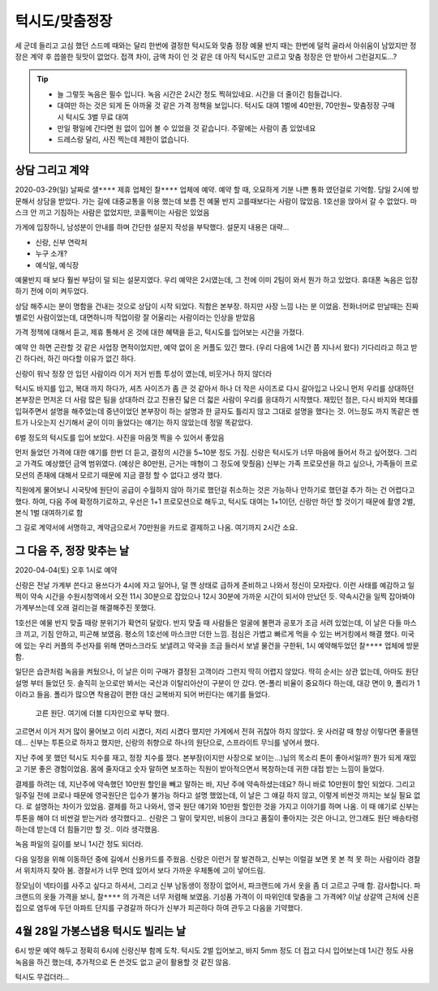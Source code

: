 턱시도/맞춤정장
================

세 군데 들리고 고심 했던 스드메 때와는 달리 한번에 결정한 턱시도와 맞춤 정장
예물 반지 때는 한번에 덜컥 골라서 아쉬움이 남았지만 정장은 계약 후 씁쓸한 뒷맛이 없었다.
접객 차이, 금액 차이 인 것 같은 데 아직 턱시도만 고르고 맞춤 정장은 안 받아서 그런걸지도...?

.. tip::

   - 늘 그렇듯 녹음은 필수 입니다. 녹음 시간은 2시간 정도 찍혀있네요. 시간을 더 줄이긴 힘들겁니다.
   - 대여만 하는 것은 되게 돈 아까울 것 같은 가격 정책을 보입니다. 턱시도 대여 1벌에 40만원, 70만원~ 맞춤정장 구매시 턱시도 3벌 무료 대여
   - 만일 평일에 간다면 원 없이 입어 볼 수 있었을 것 같습니다. 주말에는 사람이 좀 있었네요
   - 드레스랑 달리, 사진 찍는데 제한이 없습니다.




상담 그리고 계약
-----------------

2020-03-29(일) 날짜로 ``샐****`` 제휴 업체인 ``찰****`` 업체에 예약. 예약 할 때, 오묘하게 기분 나쁜 통화 였던걸로 기억함.
당일 2시에 방문해서 상담을 받았다. 가는 길에 대중교통을 이용 했는데 보름 전 예물 반지 고를때보다는 사람이 많았음.
1호선을 앉아서 갈 수 없었다. 마스크 안 끼고 기침하는 사람은 없었지만, 코훌쩍이는 사람은 있었음

가게에 입장하니, 남성분이 안내를 하며 간단한 설문지 작성을 부탁했다. 설문지 내용은 대략...

- 신랑, 신부 연락처
- 누구 소개?
- 예식일, 예식장

예물반지 때 보다 훨씬 부담이 덜 되는 설문지였다. 우리 예약은 2시였는데, 그 전에 이미 2팀이 와서 뭔가 하고 있었다.
휴대폰 녹음은 입장하기 전에 이미 켜두었다.

상담 해주시는 분이 명함을 건내는 것으로 상담이 시작 되었다. 직함은 본부장. 하지만 사장 느낌 나는 분 이었음.
전화너머로 만날때는 진짜 별로인 사람이었는데, 대면하니까 직업이랑 잘 어울리는 사람이라는 인상을 받았음

가격 정책에 대해서 듣고, 제휴 통해서 온 것에 대한 혜택을 듣고, 턱시도를 입어보는 시간을 가졌다.

예약 안 하면 곤란할 것 같은 사업장 면적이었지만, 예약 없이 온 커플도 있긴 했다. (우리 다음에 1시간 쯤 지나서 왔다)
기다리라고 하고 받긴 하다러, 하긴 마다할 이유가 없긴 하다.

신랑이 워낙 정장 안 입던 사람이라 이거 저거 빈틈 투성이 였는데, 비웃거나 하지 않더라

턱시도 바지를 입고, 복대 까지 하다가, 셔츠 사이즈가 좀 큰 것 같아서 하나 더 작은 사이즈로 다시 갈아입고 나오니
먼저 우리를 상대하던 본부장은 먼저온 더 사람 많은 팀을 상대하러 갔고 진용진 닯은 더 젋은 사람이 우리를 응대하기 시작했다.
재밌던 점은, 다시 바지와 복대를 입혀주면서 설명을 해주었는데 중년이었던 본부장이 하는 설명과 한 글자도 틀리지 않고 그대로 설명을 했다는 것.
어느정도 까지 똑같은 멘트가 나오는지 신기해서 굳이 이미 들었다는 얘기는 하지 않았는데 정말 똑같았다.

6벌 정도의 턱시도를 입어 보았다. 사진을 마음껏 찍을 수 있어서 좋았음

.. .. figure:: placeholser
..   :alt: picture

..   적당히 편집해서 턱시도 입은 사진 올릴 것

먼저 들었던 가격에 대한 얘기를 한번 더 듣고, 결정의 시간을 5~10분 정도 가짐.
신랑은 턱시도가 너무 마음에 들어서 하고 싶어졌다. 그리고 가격도 예상했던 금액 범위였다. (예상은 80만원, 근거는 매형이 그 정도에 맞췄음)
신부는 가족 프로모션을 하고 싶으나, 가족들이 프로모션의 존재에 대해서 모르기 때문에 지금 결정 할 수 없다고 생각 했다.

직원에게 물어보니 시국탓에 원단이 공급이 수월하지 않아 하기로 했던걸 취소하는 것은 가능하나 안하기로 했던걸 추가 하는 건 어렵다고 했다.
하여, 다음 주에 확정하기로하고, 우선은 1+1 프로모션으로 해두고, 턱시도 대여는 1+1이던, 신랑만 하던 할 것이기 때문에 촬영 2벌, 본식 1벌 대여하기로 함

그 길로 계약서에 서명하고, 계약금으로서 70만원을 카드로 결제하고 나옴. 여기까지 ``2시간`` 소요.

그 다음 주, 정장 맞추는 날
-----------------------------

2020-04-04(토) 오후 1시로 예약

신랑은 전날 가계부 쓴다고 용쓰다가 4시에 자고 일어나, 덜 깬 상태로 급하게 준비하고 나와서 정신이 모자랐다. 이런 사태를 예감하고 일찍이
약속 시간을 수원시청역에서 오전 11시 30분으로 잡았으나 12시 30분에 가까운 시간이 되서야 만났던 듯. 약속시간을 일찍 잡아봐야 가계부쓰는데 오래 걸리는걸 해결해주진 못했다.

1호선은 예물 반지 맞출 때랑 분위기가 확연히 달랐다. 반지 맞출 때 사람들은 얼굴에 불편과 공포가 조금 서려 있었는데, 이 날은 다들 마스크 끼고, 기침 안하고, 피곤해 보였음. 평소의 1호선에 마스크만 더한 느낌.
점심은 가볍고 빠르게 먹을 수 있는 버거킹에서 해결 했다. 미국에 있는 우리 커플의 주선자를 위해 면마스크라도 보낼려고 약국을 조금 들러서 보낼 물건을 구한뒤, 1시 예약해두었던 ``찰****`` 업체에 방문함.

일단은 습관처럼 녹음을 켜뒀으나, 이 날은 이미 구매가 결정된 고객이라 그런지 딱히 어렵지 않았다. 딱히 순서는 상관 없는데, 아마도 원단 설명 부터 들었던 듯. 솔직히 눈으로만 봐서는 국산과 이탈리아산이 구분이 안 갔다.
면-폴리 비율이 중요하다 하는데, 대강 면이 9, 폴리가 1 이라고 들음. 폴리가 많으면 착용감이 편한 대신 교복바지 되어 버린다는 얘기를 들었다.

.. figure:: _static/20200404_140122.jpg

   고른 원단. 여기에 더블 디자인으로 부탁 했다.

고르면서 이거 저거 많이 물어보고 이리 시켰다, 저리 시켰다 했지만 가게에서 전혀 귀찮아 하지 않았다. 옷 사러갈 때 항상 이렇다면 좋을텐데... 신부는 투톤으로 하자고 했지만,
신랑의 취향으로 하나의 원단으로, 스프라이트 무늬를 넣어서 했다.

지난 주에 못 했던 턱시도 치수를 재고, 정장 치수를 쟀다. 본부장(이지만 사장으로 보이는...)님의 목소리 톤이 좋아서일까? 뭔가 되게 재밌고 기분 좋은 경험이었음. 몸에 줄자대고 숫자 말하면 보조하는 직원이 받아적으면서 복창하는데
귀한 대접 받는 느낌이 들었다.

결제를 하려는 데, 지난주에 약속했던 10만원 할인을 빼고 말하는 바, 지난 주에 약속하셨는데요? 하니 바로 10만원이 할인 되었다.
그리고 일주일 전에 코로나 때문에 영국원단은 입수가 불가능 하다고 설명 했었는데, 이 날은 그 얘길 하지 않고, 이렇게 비싼것 까지는 보실 필요 없다. 로 설명하는 차이가 있었음.
결제를 하고 나와서, 영국 원단 얘기와 10만원 할인한 것을 가지고 이야기를 하며 나옴. 이 때 얘기로 신부는 투톤을 해야 더 비싼걸 받는거라 생각했다고..
신랑은 그 말이 맞지만, 비용이 크다고 품질이 좋아지는 것은 아니고, 안그래도 원단 배송타령 하는데 받는데 더 힘들기만 할 것.. 이라 생각했음.

녹음 파일의 길이를 보니 1시간 정도 되더라.

다음 일정을 위해 이동하던 중에 길에서 신용카드를 주웠음. 신랑은 이런거 잘 발견하고, 신부는 이럴걸 보면 못 본 척 못 하는 사람이라 경찰서 위치까지 찾아 봄.
경찰서가 너무 먼데 있어서 보다 가까운 우체통에 고이 넣어드림.

장모님이 넥타이를 사주고 싶다고 하셔서, 그리고 신부 남동생이 정장이 없어서, 파크랜드에 가서 옷을 좀 더 고르고 구매 함. 감사합니다.
파크랜드의 옷들 가격을 보니, ``찰****`` 의 가격은 너무 저렴해 보였음. 기성품 가격이 이 따위인데 맞춤을 그 가격에?
이날 상갈역 근처에 신혼집으로 염두에 두던 아파트 단지를 구경갈까 하다가 신부가 피곤하다 하여 관두고 다음을 기약했다.


4월 28일  가봉스냅용 턱시도 빌리는 날
------------------------------------

6시 방문 예약 해두고 정확히 6시에 신랑신부 함께 도착. 턱시도 2벌 입어보고, 바지 5mm 정도 더 접고 다시 입어보는데 1시간 정도 사용
녹음을 하긴 했는데, 추가적으로 돈 쓴것도 없고 굳이 활용할 것 같진 않음.

턱시도 무겁더라...


.. raw:: html

   <script src="https://utteranc.es/client.js"
        repo="rino0601/journal-preparing-wedding-of-rino-and-rethien"
        issue-term="pathname"
        theme="github-light"
        crossorigin="anonymous"
        async>
   </script>
